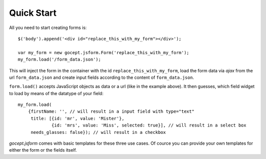 ===========
Quick Start
===========

All you need to start creating forms is::

    $('body').append('<div id="replace_this_with_my_form"></div>');

    var my_form = new gocept.jsform.Form('replace_this_with_my_form');
    my_form.load('/form_data.json');


This will inject the form in the container with the id ``replace_this_with_my_form``, load the form data via *ajax* from the url
``form_data.json`` and create input fields according to the content of ``form_data.json``.

``form.load()`` accepts JavaScript objects as data or a url (like in the
example above). It then guesses, which field widget to load by means of the
datatype of your field::

    my_form.load(
        {firstName: '', // will result in a input field with type="text"
         title: [{id: 'mr', value: 'Mister'},
                 {id: 'mrs', value: 'Miss', selected: true}], // will result in a select box
         needs_glasses: false}); // will result in a checkbox

`gocept.jsform` comes with basic templates for these three use cases. Of cource
you can provide your own templates for either the form or the fields itself.

